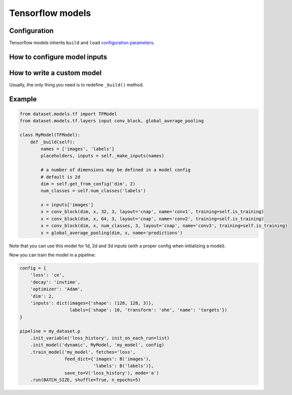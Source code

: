Tensorflow models
=================

Configuration
-------------
Tensorflow models inherits ``build`` and ``load`` `configuration parameters <models#configuring-a-model>`_.


How to configure model inputs
-----------------------------
.. automethod:: dataset.models.tf.TFModel._make_inputs
    :noindex:


How to write a custom model
---------------------------

Usually, the only thing you need is to redefine ``_build()`` method.

.. automethod:: dataset.models.tf.TFModel._build
    :noindex:


Example
-------

.. code-block:: python

    from dataset.models.tf import TFModel
    from dataset.models.tf.layers input conv_block, global_average_pooling

    class MyModel(TFModel):
        def _build(self):
            names = ['images', 'labels']
            placeholders, inputs = self._make_inputs(names)

            # a number of dimensions may be defined in a model config
            # default is 2d
            dim = self.get_from_config('dim', 2)
            num_classes = self.num_classes('labels')

            x = inputs['images']
            x = conv_block(dim, x, 32, 3, layout='cnap', name='conv1', training=self.is_training)
            x = conv_block(dim, x, 64, 3, layout='cnap', name='conv2', training=self.is_training)
            x = conv_block(dim, x, num_classes, 3, layout='cnap', name='conv3', training=self.is_training)
            x = global_average_pooling(dim, x, name='predictions')

Note that you can use this model for 1d, 2d and 3d inputs (with a proper config when initializing a model).

Now you can train the model in a pipeline:

.. code-block:: python

    config = {
        'loss': 'ce',
        'decay': 'invtime',
        'optimizer': 'Adam',
        'dim': 2,
        'inputs': dict(images={'shape': (128, 128, 3)},
                       labels={'shape': 10, 'transform': 'ohe', 'name': 'targets'})
    }

    pipeline = my_dataset.p
        .init_variable('loss_history', init_on_each_run=list)
        .init_model('dynamic', MyModel, 'my_model', config)
        .train_model('my_model', fetches='loss',
                     feed_dict={'images': B('images'),
                                'labels': B('labels')},
                     save_to=V('loss_history'), mode='a')
        .run(BATCH_SIZE, shuffle=True, n_epochs=5)
